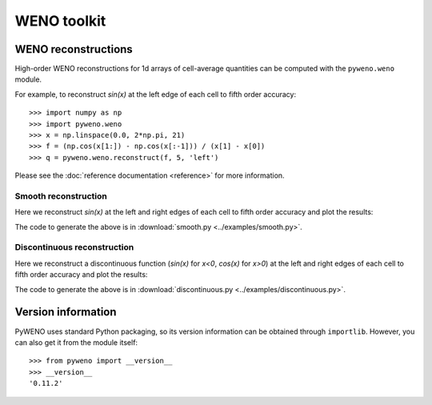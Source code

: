 WENO toolkit
============

WENO reconstructions
--------------------

High-order WENO reconstructions for 1d arrays of cell-average
quantities can be computed with the ``pyweno.weno`` module.

For example, to reconstruct *sin(x)* at the left edge of each cell to
fifth order accuracy::

  >>> import numpy as np
  >>> import pyweno.weno
  >>> x = np.linspace(0.0, 2*np.pi, 21)
  >>> f = (np.cos(x[1:]) - np.cos(x[:-1])) / (x[1] - x[0])
  >>> q = pyweno.weno.reconstruct(f, 5, 'left')

Please see the :doc:`reference documentation <reference>` for more
information.

Smooth reconstruction
^^^^^^^^^^^^^^^^^^^^^

Here we reconstruct *sin(x)* at the left and right edges of each cell
to fifth order accuracy and plot the results:

.. image:: ../examples/smooth.png

The code to generate the above is in
:download:`smooth.py <../examples/smooth.py>`.


Discontinuous reconstruction
^^^^^^^^^^^^^^^^^^^^^^^^^^^^

Here we reconstruct a discontinuous function (*sin(x)* for *x<0*,
*cos(x)* for *x>0*) at the left and right edges of each cell to fifth
order accuracy and plot the results:

.. image:: ../examples/discontinuous.png

The code to generate the above is in
:download:`discontinuous.py <../examples/discontinuous.py>`.


Version information
-------------------

PyWENO uses standard Python packaging, so its version information can be obtained
through ``importlib``. However, you can also get it from the module itself::

  >>> from pyweno import __version__
  >>> __version__
  '0.11.2'




